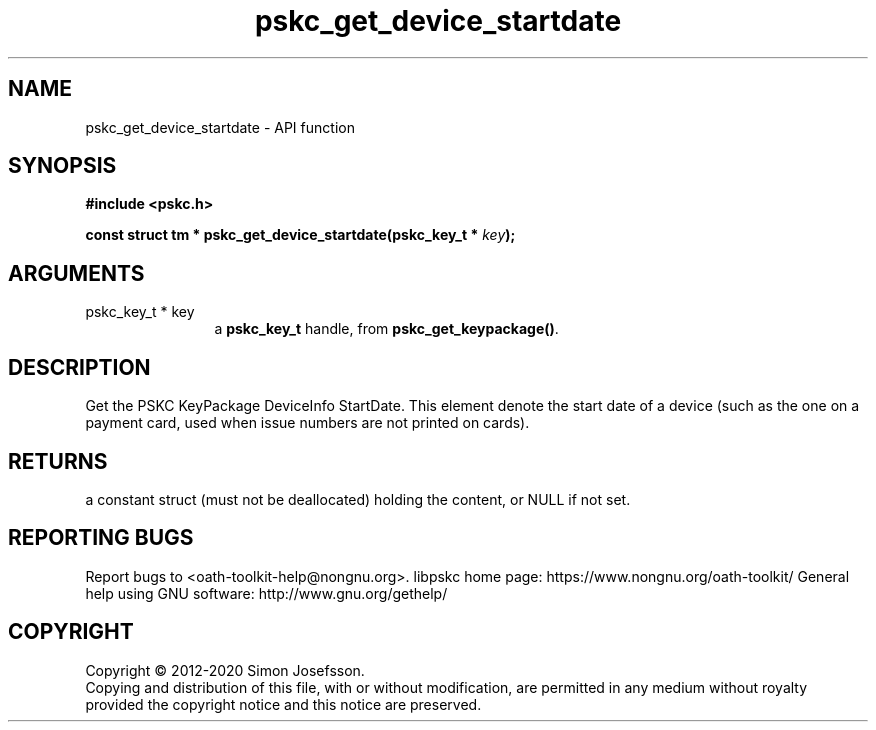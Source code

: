 .\" DO NOT MODIFY THIS FILE!  It was generated by gdoc.
.TH "pskc_get_device_startdate" 3 "2.6.7" "libpskc" "libpskc"
.SH NAME
pskc_get_device_startdate \- API function
.SH SYNOPSIS
.B #include <pskc.h>
.sp
.BI "const struct tm * pskc_get_device_startdate(pskc_key_t * " key ");"
.SH ARGUMENTS
.IP "pskc_key_t * key" 12
a \fBpskc_key_t\fP handle, from \fBpskc_get_keypackage()\fP.
.SH "DESCRIPTION"
Get the PSKC KeyPackage DeviceInfo StartDate.  This element denote
the start date of a device (such as the one on a payment card, used
when issue numbers are not printed on cards).
.SH "RETURNS"
a constant struct (must not be deallocated) holding the
content, or NULL if not set.
.SH "REPORTING BUGS"
Report bugs to <oath-toolkit-help@nongnu.org>.
libpskc home page: https://www.nongnu.org/oath-toolkit/
General help using GNU software: http://www.gnu.org/gethelp/
.SH COPYRIGHT
Copyright \(co 2012-2020 Simon Josefsson.
.br
Copying and distribution of this file, with or without modification,
are permitted in any medium without royalty provided the copyright
notice and this notice are preserved.
